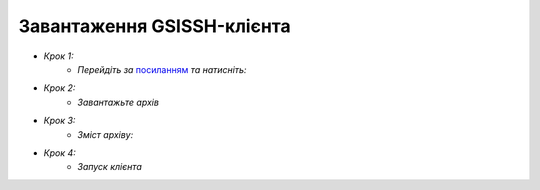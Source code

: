 Завантаження GSISSH-клієнта
=================================
- *Крок 1:* 
   - *Перейдіть за* `посиланням`_ *та натисніть:*
   
.. _посиланням: http://testbed.univ.kiev.ua/i_gsissh.php  
   
.. image:: /Images/uploadGSISSH/1.jpg

- *Крок 2:*
   - *Завантажьте архів*
  
.. image:: /Images/uploadGSISSH/2.jpg

- *Крок 3:*
   - *Зміст архіву:*
  
.. image:: /Images/uploadGSISSH/3.jpg

- *Крок 4:*
    - *Запуск клієнта*
   
.. image:: /Images/uploadGSISSH/4.jpg

